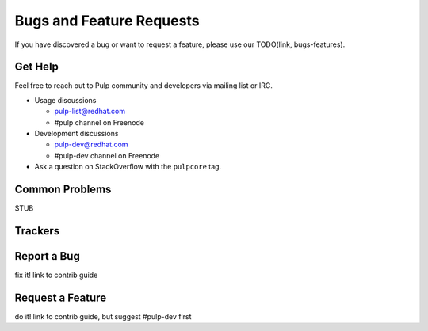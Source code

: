 Bugs and Feature Requests
=========================

If you have discovered a bug or want to request a feature, please use our TODO(link, bugs-features).

.. _get-help:

Get Help
--------

Feel free to reach out to Pulp community and developers via mailing list or IRC.

* Usage discussions

  * pulp-list@redhat.com
  * #pulp channel on Freenode

* Development discussions

  * pulp-dev@redhat.com
  * #pulp-dev channel on Freenode

* Ask a question on StackOverflow with the ``pulpcore`` tag.

Common Problems
---------------

STUB

Trackers
--------

Report a Bug
------------
fix it! link to contrib guide

Request a Feature
-----------------
do it! link to contrib guide, but suggest #pulp-dev first

